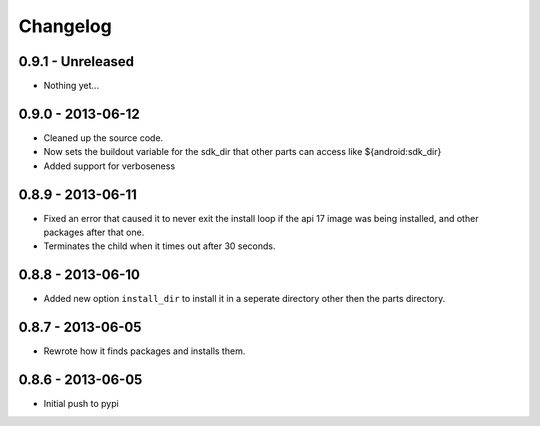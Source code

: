 Changelog
=========

0.9.1 - Unreleased
-----------------

* Nothing yet...

0.9.0 - 2013-06-12
------------------

* Cleaned up the source code.
* Now sets the buildout variable for the sdk_dir that other parts can access
  like ${android:sdk_dir}
* Added support for verboseness

0.8.9 - 2013-06-11
------------------

* Fixed an error that caused it to never exit the install loop if the api 17
  image was being installed, and other packages after that one.
* Terminates the child when it times out after 30 seconds.

0.8.8 - 2013-06-10
------------------

* Added new option ``install_dir`` to install it in a seperate directory other
  then the parts directory.

0.8.7 - 2013-06-05
------------------

* Rewrote how it finds packages and installs them.

0.8.6 - 2013-06-05
------------------

* Initial push to pypi
